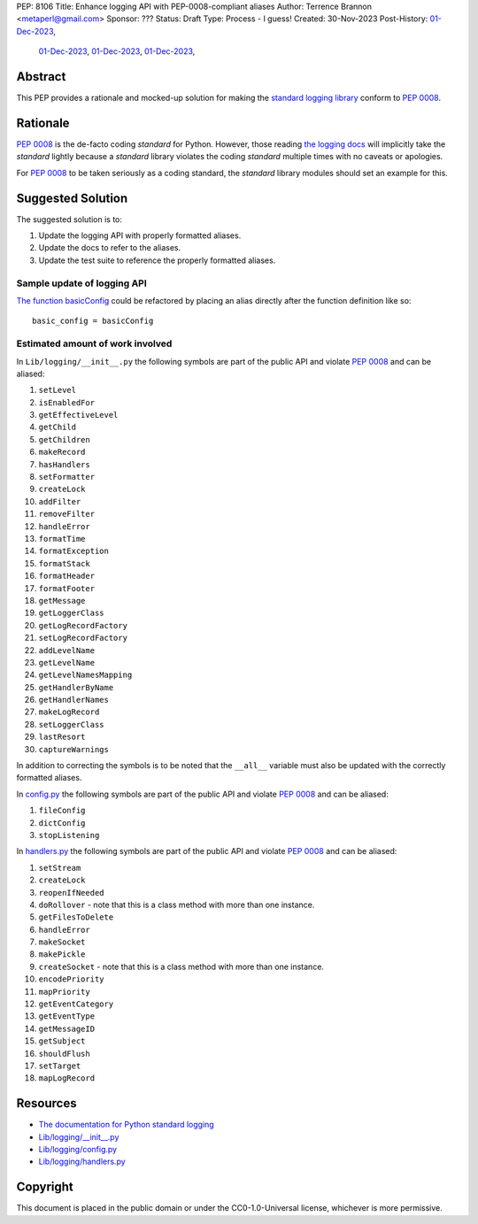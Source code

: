 PEP: 8106
Title: Enhance logging API with PEP-0008-compliant aliases
Author: Terrence Brannon <metaperl@gmail.com>
Sponsor: ???
Status: Draft
Type: Process - I guess!
Created: 30-Nov-2023
Post-History:   `01-Dec-2023 <https://www.reddit.com/r/programming/comments/188bstj/pythons_standard_logging_api_violates_pep8_and/>`__,
                `01-Dec-2023 <https://programming.dev/post/6660462>`__,
                `01-Dec-2023 <https://mastodon.social/@thedeepself/111505286335042189>`__,
                `01-Dec-2023 <https://discord.com/channels/267624335836053506/709904092280914030/1180135437986168852>`__,




.. highlight:: rst



Abstract
========

This PEP provides a rationale and mocked-up solution for making the
`standard logging library <https://docs.python.org/3/library/logging.html>`__
conform to :pep:`0008`.

Rationale
=========

:pep:`0008` is the de-facto coding *standard* for Python. However, those reading
`the logging docs <https://docs.python.org/3/library/logging.html>`__ will
implicitly take the *standard* lightly because a *standard* library violates the 
coding *standard* multiple times with no caveats or apologies.

For :pep:`0008` to be taken seriously as a coding standard, the *standard*
library modules should set an example for this.


Suggested Solution
==================

The suggested solution is to:

1. Update the logging API with properly formatted aliases.
2. Update the docs to refer to the aliases.
3. Update the test suite to reference the properly formatted aliases.

Sample update of logging API
----------------------------

`The function basicConfig`_ could be refactored by placing an alias directly after the function definition like so::

    basic_config = basicConfig

.. _The function basicConfig: https://github.com/python/cpython/blob/6d5e0dc0e330f4009e8dc3d1642e46b129788877/Lib/logging/__init__.py#L1992





Estimated amount of work involved
---------------------------------


In ``Lib/logging/__init__.py`` the following symbols are part of the public API and violate :pep:`0008` and can be aliased:

1. ``setLevel`` 
2. ``isEnabledFor``
3. ``getEffectiveLevel``
4. ``getChild``
5. ``getChildren``
6. ``makeRecord``
7. ``hasHandlers``
8. ``setFormatter``
9. ``createLock``
10. ``addFilter``
11. ``removeFilter``
12. ``handleError``
13. ``formatTime``
14. ``formatException``
15. ``formatStack``
16. ``formatHeader``
17. ``formatFooter``
18. ``getMessage``
19. ``getLoggerClass``
20. ``getLogRecordFactory``
21. ``setLogRecordFactory``
22. ``addLevelName``
23. ``getLevelName``
24. ``getLevelNamesMapping``
25. ``getHandlerByName``
26. ``getHandlerNames``
27. ``makeLogRecord``
28. ``setLoggerClass``
29. ``lastResort``
30. ``captureWarnings``

In addition to correcting the symbols is to be noted that the ``__all__`` variable must also be updated with the
correctly formatted aliases.

In `config.py`_ the following symbols are part of the public API and violate :pep:`0008` and can be aliased:

1. ``fileConfig`` 
2. ``dictConfig``
3. ``stopListening``
   

In `handlers.py`_ the following symbols are part of the public API and violate :pep:`0008` and can be aliased:

1. ``setStream`` 
2. ``createLock``
3. ``reopenIfNeeded``
4. ``doRollover`` - note that this is a class method with more than one instance.
5. ``getFilesToDelete``
6. ``handleError``
7. ``makeSocket``
8. ``makePickle``
9. ``createSocket`` - note that this is a class method with more than one instance.
10. ``encodePriority``
11. ``mapPriority``
12. ``getEventCategory``
13. ``getEventType``
14. ``getMessageID``
15. ``getSubject``
16. ``shouldFlush``
17. ``setTarget``
18. ``mapLogRecord``
    
 

.. ___init__.py: https://github.com/python/cpython/blob/6d5e0dc0e330f4009e8dc3d1642e46b129788877/Lib/logging/__init__.py
.. _config.py: https://github.com/python/cpython/blob/6d5e0dc0e330f4009e8dc3d1642e46b129788877/Lib/logging/config.py
.. _handlers.py: https://github.com/python/cpython/blob/6d5e0dc0e330f4009e8dc3d1642e46b129788877/Lib/logging/handlers.py


Resources
=========

* `The documentation for Python standard logging <https://docs.python.org/3/library/logging.html>`_
* `Lib/logging/__init__.py <https://github.com/python/cpython/blob/674c288b1c29b5d838c0cb6de0ea7a64caf294ff/Lib/logging/__init__.py>`_
* `Lib/logging/config.py <https://github.com/python/cpython/blob/674c288b1c29b5d838c0cb6de0ea7a64caf294ff/Lib/logging/config.py>`_
* `Lib/logging/handlers.py <https://github.com/python/cpython/blob/674c288b1c29b5d838c0cb6de0ea7a64caf294ff/Lib/logging/handlers.py>`_

Copyright
=========

This document is placed in the public domain or under the
CC0-1.0-Universal license, whichever is more permissive.
